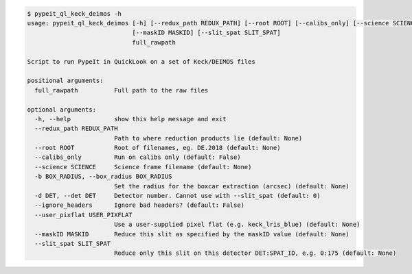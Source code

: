 .. code-block:: console

    $ pypeit_ql_keck_deimos -h
    usage: pypeit_ql_keck_deimos [-h] [--redux_path REDUX_PATH] [--root ROOT] [--calibs_only] [--science SCIENCE] [-b BOX_RADIUS] [-d DET] [--ignore_headers] [--user_pixflat USER_PIXFLAT]
                                 [--maskID MASKID] [--slit_spat SLIT_SPAT]
                                 full_rawpath
    
    Script to run PypeIt in QuickLook on a set of Keck/DEIMOS files
    
    positional arguments:
      full_rawpath          Full path to the raw files
    
    optional arguments:
      -h, --help            show this help message and exit
      --redux_path REDUX_PATH
                            Path to where reduction products lie (default: None)
      --root ROOT           Root of filenames, eg. DE.2018 (default: None)
      --calibs_only         Run on calibs only (default: False)
      --science SCIENCE     Science frame filename (default: None)
      -b BOX_RADIUS, --box_radius BOX_RADIUS
                            Set the radius for the boxcar extraction (arcsec) (default: None)
      -d DET, --det DET     Detector number. Cannot use with --slit_spat (default: 0)
      --ignore_headers      Ignore bad headers? (default: False)
      --user_pixflat USER_PIXFLAT
                            Use a user-supplied pixel flat (e.g. keck_lris_blue) (default: None)
      --maskID MASKID       Reduce this slit as specified by the maskID value (default: None)
      --slit_spat SLIT_SPAT
                            Reduce only this slit on this detector DET:SPAT_ID, e.g. 0:175 (default: None)
    